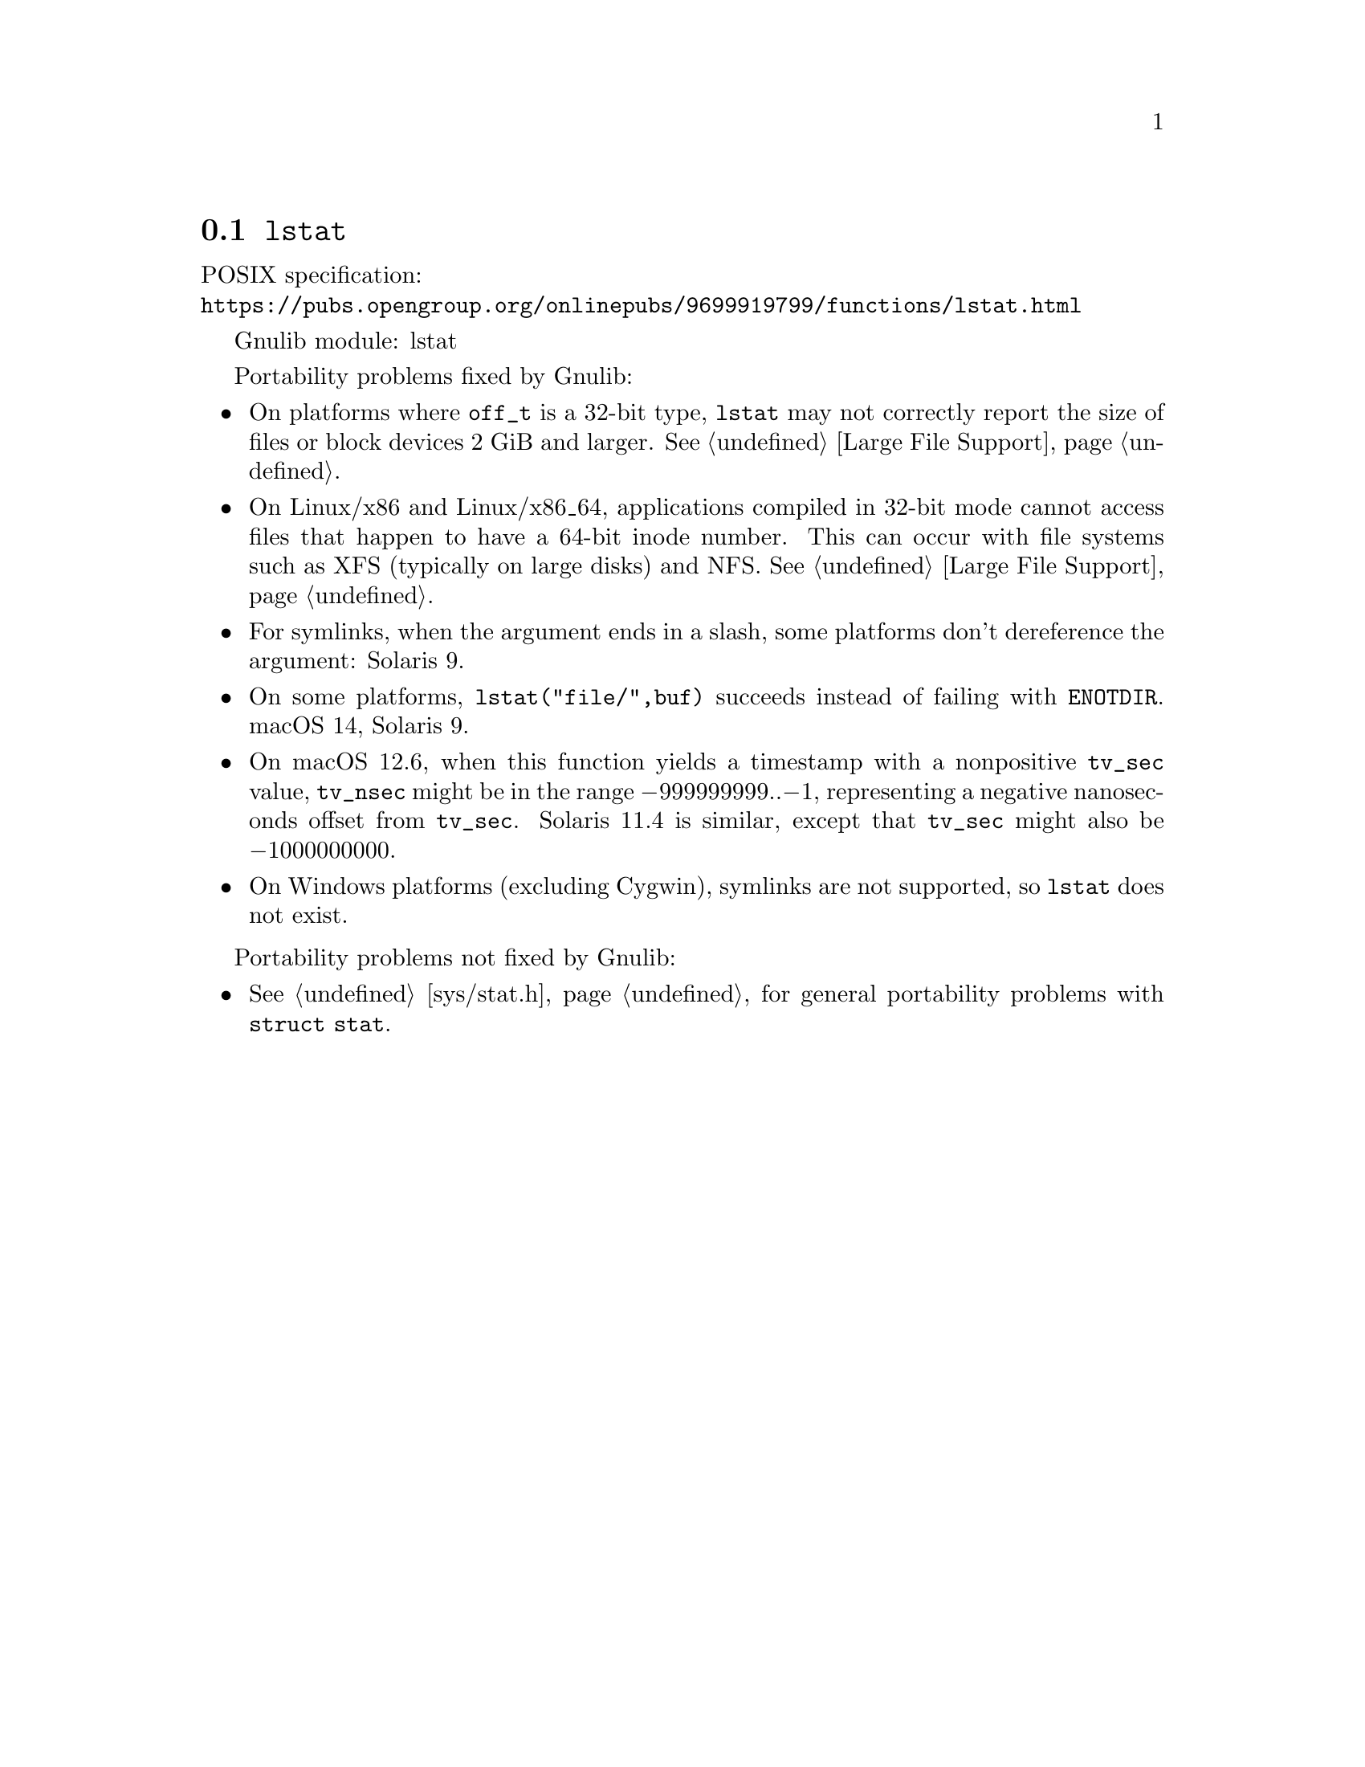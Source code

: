 @node lstat
@section @code{lstat}
@findex lstat

POSIX specification:@* @url{https://pubs.opengroup.org/onlinepubs/9699919799/functions/lstat.html}

Gnulib module: lstat

Portability problems fixed by Gnulib:
@itemize
@item
On platforms where @code{off_t} is a 32-bit type, @code{lstat} may not
correctly report the size of files or block devices 2 GiB and larger.
@xref{Large File Support}.
@item
On Linux/x86 and Linux/x86_64, applications compiled in 32-bit mode cannot
access files that happen to have a 64-bit inode number.  This can occur with
file systems such as XFS (typically on large disks) and NFS.
@xref{Large File Support}.
@item
For symlinks, when the argument ends in a slash, some platforms don't
dereference the argument:
Solaris 9.
@item
On some platforms, @code{lstat("file/",buf)} succeeds instead of
failing with @code{ENOTDIR}.
macOS 14, Solaris 9.
@item
On macOS 12.6, when this function yields a timestamp with a
nonpositive @code{tv_sec} value, @code{tv_nsec} might be in the range
@minus{}999999999..@minus{}1, representing a negative nanoseconds
offset from @code{tv_sec}.  Solaris 11.4 is similar, except that
@code{tv_sec} might also be @minus{}1000000000.
@item
On Windows platforms (excluding Cygwin), symlinks are not supported, so
@code{lstat} does not exist.
@end itemize

Portability problems not fixed by Gnulib:
@itemize
@item
@xref{sys/stat.h}, for general portability problems with @code{struct stat}.
@end itemize
